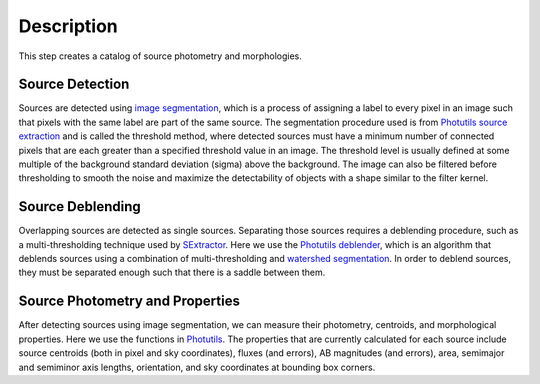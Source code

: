 Description
===========
This step creates a catalog of source photometry and morphologies.


Source Detection
^^^^^^^^^^^^^^^^
Sources are detected using `image segmentation
<https://en.wikipedia.org/wiki/Image_segmentation>`_, which is a
process of assigning a label to every pixel in an image such that
pixels with the same label are part of the same source.  The
segmentation procedure used is from `Photutils source extraction
<https://photutils.readthedocs.io/en/latest/segmentation.html>`_
and is called the threshold method, where detected sources must have a
minimum number of connected pixels that are each greater than a
specified threshold value in an image.  The threshold level is usually
defined at some multiple of the background standard deviation (sigma)
above the background.  The image can also be filtered before
thresholding to smooth the noise and maximize the detectability of
objects with a shape similar to the filter kernel.

Source Deblending
^^^^^^^^^^^^^^^^^
Overlapping sources are detected as single sources.
Separating those sources requires a deblending procedure, such as a
multi-thresholding technique used by `SExtractor
<https://www.astromatic.net/software/sextractor>`_.  Here we use the
`Photutils deblender
<https://photutils.readthedocs.io/en/latest/segmentation.html#source-deblending>`_,
which is an algorithm that deblends sources using a combination of
multi-thresholding and `watershed segmentation
<https://en.wikipedia.org/wiki/Watershed_(image_processing)>`_.  In
order to deblend sources, they must be separated enough such that
there is a saddle between them.

Source Photometry and Properties
^^^^^^^^^^^^^^^^^^^^^^^^^^^^^^^^
After detecting sources using image segmentation, we can measure their
photometry, centroids, and morphological properties.  Here we use the
functions in `Photutils
<https://photutils.readthedocs.org/en/latest/segmentation.html>`_.  The
properties that are currently calculated for each source include
source centroids (both in pixel and sky coordinates), fluxes (and
errors), AB magnitudes (and errors), area, semimajor and semiminor
axis lengths, orientation, and sky coordinates at bounding box
corners.
